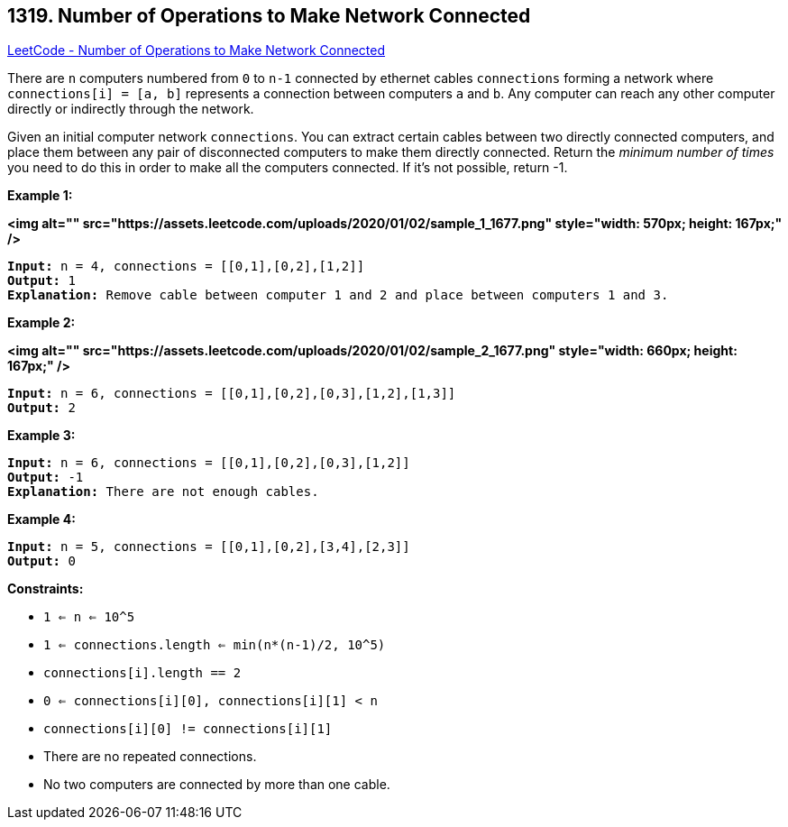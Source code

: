 == 1319. Number of Operations to Make Network Connected

https://leetcode.com/problems/number-of-operations-to-make-network-connected/[LeetCode - Number of Operations to Make Network Connected]

There are `n` computers numbered from `0` to `n-1` connected by ethernet cables `connections` forming a network where `connections[i] = [a, b]` represents a connection between computers `a` and `b`. Any computer can reach any other computer directly or indirectly through the network.

Given an initial computer network `connections`. You can extract certain cables between two directly connected computers, and place them between any pair of disconnected computers to make them directly connected. Return the _minimum number of times_ you need to do this in order to make all the computers connected. If it's not possible, return -1. 

 
*Example 1:*

*<img alt="" src="https://assets.leetcode.com/uploads/2020/01/02/sample_1_1677.png" style="width: 570px; height: 167px;" />*

[subs="verbatim,quotes"]
----
*Input:* n = 4, connections = [[0,1],[0,2],[1,2]]
*Output:* 1
*Explanation:* Remove cable between computer 1 and 2 and place between computers 1 and 3.
----

*Example 2:*

*<img alt="" src="https://assets.leetcode.com/uploads/2020/01/02/sample_2_1677.png" style="width: 660px; height: 167px;" />*

[subs="verbatim,quotes"]
----
*Input:* n = 6, connections = [[0,1],[0,2],[0,3],[1,2],[1,3]]
*Output:* 2
----

*Example 3:*

[subs="verbatim,quotes"]
----
*Input:* n = 6, connections = [[0,1],[0,2],[0,3],[1,2]]
*Output:* -1
*Explanation:* There are not enough cables.
----

*Example 4:*

[subs="verbatim,quotes"]
----
*Input:* n = 5, connections = [[0,1],[0,2],[3,4],[2,3]]
*Output:* 0
----

 
*Constraints:*


* `1 <= n <= 10^5`
* `1 <= connections.length <= min(n*(n-1)/2, 10^5)`
* `connections[i].length == 2`
* `0 <= connections[i][0], connections[i][1] < n`
* `connections[i][0] != connections[i][1]`
* There are no repeated connections.
* No two computers are connected by more than one cable.

